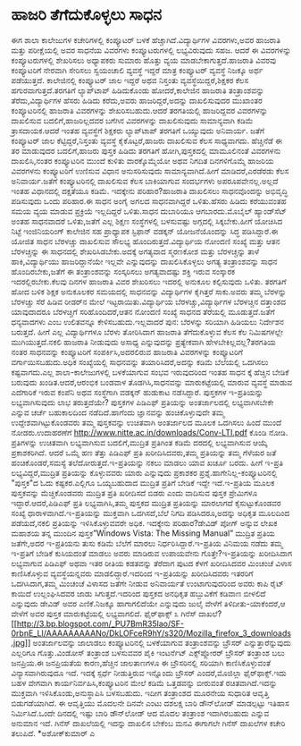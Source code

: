 * ಹಾಜರಿ ತೆಗೆದುಕೊಳ್ಳಲು ಸಾಧನ

ಈಗ ಶಾಲಾ ಕಾಲೇಜುಗಳ ಕಚೇರಿಗಳಲ್ಲಿ ಕಂಪ್ಯೂಟರ್ ಬಳಕೆ ಹೆಚ್ಚಾಗಿದೆ.ವಿದ್ಯಾರ್ಥಿಗಳ
ವಿವರಗಳು,ಅವರ ಹಾಜರಾತಿ ಮತ್ತು ಪರೀಕ್ಷೆಯಲ್ಲಿ ಅವರ ಸಾಧನೆಯ ವಿವರಗಳು
ಕಂಪ್ಯೂಟರುಗಳಲ್ಲಿ ಲಭ್ಯವಿರುವುದು ಸಹಜ. ಆದರೆ ಈ ವಿವರಗಳನ್ನು ಕಂಪ್ಯೂಟರುಗಳಲ್ಲಿ
ಶೇಖರಿಸಲು ಅಧ್ಯಾಪಕರು ಸುಮಾರು ಹೊತ್ತು ವ್ಯಯ ಮಾಡಬೇಕಾಗುತ್ತದೆ.ಹಾಜರಾತಿ ವಿವರವು
ಕಂಪ್ಯೂಟರಿಗೆ ನೇರವಾಗಿ ಸೇರಿಸಲು ಸ್ವಯಂಚಾಲಿ ವ್ಯವಸ್ಥೆ ಇದ್ದರೆ ಮಾತ್ರ ಕಂಪ್ಯೂಟರ್
ವ್ಯವಸ್ಥೆ ನಿಜಕ್ಕೂ ಅರ್ಥ ಪಡೆಯುತ್ತದೆ.
 ಕಾಲೇಜಿನಲ್ಲಿ ಕಂಪ್ಯೂಟರ್ ಜಾಲ ಇದ್ದರೆ ಅಥವ ನಿಸ್ತಂತು ವ್ಯವಸ್ಥೆಯಿದ್ದರೆ,ಶಿಕ್ಷಕರ
ಕೆಲಸ ಹಗುರವಾಗುತ್ತದೆ.ತರಗತಿಗೆ ಲ್ಯಾಪ್‌ಟಾಪ್ ಹಿಡಿದುಕೊಂಡು ಹೋದರೆ,ಕಾಲೇಜಿನ ಹಾಜರಾತಿ
ತಂತ್ರಾಂಶವನ್ನು ತೆರೆದು,ವಿದ್ಯಾರ್ಥಿಗಳ ಹೆಸರು ಹಿಡಿದು ಕರೆದು,ಅವರು
ಹಾಜರಿದ್ದರೆ,ಅದನ್ನು ದಾಖಲಿಸುವುದರ ಮುಖಾಂತರ ಕಂಪ್ಯೂಟರಿನಲ್ಲಿ ಹಾಜರಾತಿ ವಿವರಗಳನ್ನು
ಶೇಖರಿಸಬಹುದು.ಆದರೆ ತರಗತಿಯಲ್ಲಿ ಹಾಜರಿದ್ದವರ ವಿವರಗಳನ್ನು ದಾಖಲಿಸುವ
ಬದಲಿಗೆ,ಹಾಜರಿಲ್ಲದವರ ಬಗೆಗಿನ ವಿವರಗಳನ್ನು ದಾಖಲಿಸುವುದು ಸಾಮಾನ್ಯವಾಗಿ ಕಡಿಮೆ
ತ್ರಾಸದಾಯಕ.ಆದರೆ ಇಂತಹ ವ್ಯವಸ್ಥೆಗೆ ಶಿಕ್ಷಕರು ಲ್ಯಾಪ್‌ಟಾಪ್ ತರಗತಿಗೆ ಒಯ್ಯುವುದು
ಅನಿವಾರ್ಯ. ಜತೆಗೆ ಕಂಪ್ಯೂಟರ್ ಜಾಲ ಕೆಟ್ಟಿದ್ದರೆ,ನಿಸ್ತಂತು ವ್ಯವಸ್ಥೆ
ಕೈಕೊಟ್ಟರೆ,ಹಾಜರು ದಾಖಲಿಸುವ ಕೆಲಸ ಸಾಧ್ಯವಾಗದು.
 ಹೆಚ್ಚಿನೆಡೆ ಈ ತರ ಮಾಡುವುದರ ಬದಲಿಗೆ,ಹಾಜರು ಪುಸ್ತಕ ಹಿಡಿದು ತರಗತಿಗೆ
ಹೋಗಿ,ಪುಸ್ತಕದಲ್ಲಿ ಮಾಮೂಲಿನಂತೆ ವಿವರಗಳನು ದಾಖಲಿಸಿ,ನಂತರ ಕಂಪ್ಯೂಟರಿನ ಮುಂದೆ
ಕುಳಿತು ವಾರಕ್ಕೊಮ್ಮೆಯೋ ಅಥವ ನಿಗದಿತ ದಿನಗಳಿಗೊಮ್ಮೆ ಹಾಜರಿಯ ವಿವರಗಳನು ಕಂಪ್ಯೂಟರಿಗೆ
ಉಣಿಸುವ ವಿಧಾನ ಅನುಸರಿಸುವುದು ಸಾಮಾನ್ಯವಾಗಿದೆ.ಹೀಗೆ ಮಾಡಿದರೆ,ಎರಡೆರಡು ಕೆಲಸ
ಅನಿವಾರ್ಯ.ಜತೆಗೆ ಕಂಪ್ಯೂಟರಿನಲ್ಲಿ ದಾಖಲಿಸುವ ಕೆಲಸ ಬಾಕಿಯಾಗುವ ಸಂದರ್ಭಗಳು
ಅಪರೂಪವೇನಲ್ಲ.ಅಲ್ಲದೆ ಇಂತಹ ವಿಧಾನದಲ್ಲಿ ದಕ್ಷತೆಯೂ ಕಡಿಮೆ.
 ಇದಕ್ಕೇನು ಪರಿಹಾರ?ಹಾಜರಾತಿ ದಾಖಲಿಸಲು ಸಾಧನವೊಂದನ್ನು ಅಭಿವೃದ್ಧಿ ಪಡಿಸುವುದು ಒಂದು
ಪರಿಹಾರ.ಈ ಸಾಧನ ಅಂಗೈ ಅಗಲದ ಸಾಧನವಾಗಿದ್ದರೆ ಒಳಿತು.ಹೆಸರು ಹಿಡಿದು ಕರೆಯುವಂತಹ ಸಮಯ
ವ್ಯಯ ಮಾಡುವ ಪ್ರಕ್ರಿಯೆ ಇಲ್ಲದಿದ್ದರೆ ಒಳಿತು.ಸಾಧನ ದುಬಾರಿಯೂ ಆಗಬಾರದು.ಮೊಬೈಲ್
ಹ್ಯಾಂಡ್‌ಸೆಟ್ ಅಂತಹ ಸಾಧನವಾದರೆ ಒಳಿತು,ಜತೆಗೆ ಎಲ್ಲ ಶಿಕ್ಷಣ ಸಂಸ್ಥೆಗಳಲ್ಲಿ
ಬಳಸುವಷ್ಟು ಅಗ್ಗದಲ್ಲಿ ಸಿಕ್ಕಬೇಕು.ಹೀಗೆ ಯೋಚಿಸಿದ ನಿಟ್ಟೆ ಇಂಜಿನಿಯರಿಂಗ್ ಕಾಲೇಜಿನ
ಸಹ ಪ್ರಾಧ್ಯಾಪಕ ಸ್ಟಿಫಾನ್ ವಡಕ್ಕನ್ ಯೋಜನೆಯೊಂದನ್ನು ಸಿದ್ಧ ಪಡಿಸಿದ್ದಾರೆ.ಈ ಯೋಜಿತ
ಸಾಧನ ಬೆರಳಚ್ಚು ದಾಖಲಿಸುವ ಸೌಲಭ್ಯ ಹೊಂದಿರುತ್ತದೆ.ವಿದ್ಯಾರ್ಥಿಯ ನೋಂದಣಿ ಸಂಖ್ಯೆ
ಮತ್ತು ಆತನ ಬೆರಳಚ್ಚನ್ನು ಈ ಸಾಧನದಲ್ಲಿ ಶೇಖರಿಸಿಡಬೇಕು.ಅದಕ್ಕೆ ಅಗತ್ಯವಾದ ಸ್ಮರಣಕೋಶ
ಮತ್ತು ಬೆರಳಚ್ಚನ್ನು ತಾಳೆ ಹಾಕಿ,ವಿದ್ಯಾರ್ಥಿಯು ಹಾಜರಿದ್ದಾನೆಯೇ ಇಲ್ಲವೇ
ಎನ್ನುವುದನ್ನು ದಾಖಲಿಸಿಕೊಳ್ಳಲು ಅಗತ್ಯ ತಂತ್ರಾಂಶವನ್ನು ಸಾಧನ ಹೊಂದಿರಬೇಕು,ಜತೆಗೆ ಈ
ತಂತ್ರಾಂಶವನ್ನು ಸಂಸ್ಕರಿಸಲು ಅಗತ್ಯವಾದಷ್ಟು ಶಕ್ತಿ ಇರುವ ಸಂಸ್ಕಾರಕ
ಇದರಲ್ಲಿರಬೇಕು.ಕೆಲವು ದಿನಗಳ ಹಾಜರಾತಿ ವಿವರ ಶೇಖರಿಸಲು ಇದರಲ್ಲಿ ಅನುಕೂಲ
ಕಲ್ಪಿಸುವುದು ಒಳಿತು.
 ತರಗತಿಗೆ ಹೋದ ಬಳಿಕ ಶಿಕ್ಷಕ ಅನುಕೂಲಕರ ಸಮಯದಲ್ಲಿ ಸಾಧನವನ್ನು ವಿದ್ಯಾರ್ಥಿಗಳ
ಕೈಗಿತ್ತರೆ ಸಾಕು.ಅವರು ತಮ್ಮ ಬೆರಳನ್ನು ಬೆರಳಚ್ಚು ಸೆರೆ ಹಿಡಿವ ರೀಡರ್‌ನ ಮೇಲೆ
ಇಟ್ಟರಾಯಿತು.ವಿದ್ಯಾರ್ಥಿಯ ಬೆರಳಚ್ಚು,ವಿದ್ಯಾರ್ಥಿಗಳ ಬೆರಳಚ್ಚಿನ ದತ್ತಾಂಶದ
ಯಾವುದಾದರೂ ಬೆರಳಚ್ಚಿಗೆ ಸರಿಹೊಂದಿದರೆ,ಆತನ ನೋಂದಣಿ ಸಂಖ್ಯೆ ಸಾಧನದ ತೆರೆಯಲ್ಲಿ
ಮೂಡುತ್ತದೆ.ಜತೆಗೆ ಧನ್ಯವಾದಗಳು ಎಂಬ ಉಲಿತವನ್ನೂ ಕೇಳಿಸಬಹುದು.ಇಲ್ಲವಾದರೆ ಪುನ:
ಬೆರಳನ್ನು ಸರಿಯಾಗಿ ಹಿಡಿಯಲು ನಿರ್ದೇಶನ ಬರುತ್ತದೆ. ಹೀಗೆ ಎಲ್ಲ ವಿದ್ಯಾರ್ಥಿಗಳೂ
ಬೆರಳು ತೋರಿಸಿದಾಗ ಹಾಜರಾತಿ ತೆಗೆದುಕೊಳ್ಳುವ ಕೆಲಸ ಕೆಲ ನಿಮಿಷಗಳಲ್ಲೇ
ಮುಗಿಯುತ್ತದೆ.ನಕಲಿ ಹಾಜರಾತಿ ನೀಡುವುದು ಅಸಾಧ್ಯ ಎನ್ನುವುದನ್ನು ಪ್ರತ್ಯೇಕವಾಗಿ
ಹೇಳಬೇಕಿಲ್ಲವಲ್ಲ?ತರಗತಿಯ ನಂತರ ಸಾಧನವನ್ನು ಕಂಪ್ಯೂಟರಿಗೆ ಸಂಪರ್ಕಿಸಿ,ಅದರಲಿರುವ
ಹಾಜರಾತಿ ವಿವರಗಳನ್ನು ಕಂಪ್ಯೂಟರಿಗೆ ವರ್ಗಾಯಿಸಬಹುದು.ಅಧಿಕ ಸಂಖ್ಯೆಯಲ್ಲಿ ಸಾಧನವನ್ನು
ತಯಾರಿಸಿದರೆ,ಅದನ್ನು ಕಡಿಮೆ ಬೆಲೆಯಲ್ಲಿ ಒದಗಿಸಲು ಕಷ್ಟವಾಗದು.ಎಲ್ಲ
ಶಾಲಾ-ಕಾಲೇಜುಗಳಲ್ಲಿ ಬಳಕೆಯಾಗುವ ಸಂಭವ ಇರುವುದರಿಂದ ಇಂತಹ ಸಾಧನ ಕ್ಕೆ ಹೆಚ್ಚಿನ
ಬೇಡಿಕೆ ಬರುವುದು ಖಂಡಿತ.ಆದರೆ,ಆರಂಭಿಕ ಬಂಡವಾಳ ತೊಡಗಿಸಿ,ಸಾಧನವನ್ನು ಮಾರುಕಟ್ಟೆಯಲ್ಲಿ
ಮಾರುವ ವ್ಯವಸ್ಥೆ ಮಾಡುವ ಎದೆಗಾರಿಕೆ ಇರುವ ಕಂಪೆನಿ ಅಥವ ಸಂಸ್ಥೆಗಾಗಿ ವಡಕ್ಕನ್
ಹುಡುಕಾಟ ನಡೆಸಿದ್ದಾರೆ.
ಪುಸ್ತಕಗಳ ಇ-ಪ್ರತಿಯನ್ನು ಲಭ್ಯವಾಗಿಸುವುದು ಲಾಭ ತರುತ್ತದೆಯೇ?
 ಪುಸ್ತಕಗಳ ಪಿಡಿಎಫ್ ಪ್ರತಿಯನ್ನು ಅಂತರ್ಜಾಲದಲ್ಲಿ ಲಭ್ಯವಾಗಿಸಬೇಕೇ ಎನ್ನುವ ಚರ್ಚೆ
ಬಹುಕಾಲದಿಂದ ನಡೆದಿದೆ.ಹಾಗೆಂದು ಜ್ಞಾನವನ್ನು ಹಂಚಿಕೊಳ್ಳುವುದೇ ತಮ್ಮ
ಉದ್ದೇಶವಾಗಿಟ್ಟುಕೊಂಡವರು ತಮ್ಮ ಪುಸ್ತಕವನ್ನು ಉಚಿತವಾಗಿ ಅಂತರ್ಜಾಲದ ಮೂಲಕ ಒದಗಿಸಲು
ಹಿಂದೆ ಮುಂದೆ ನೋಡರು.ಉದಾಹರಣೆಗೆ
http://www.nitte.ac.in/downloads/Conv-LTI.pdf ಕೊಂಡಿ ನೋಡಿ. ಪ್ರತಿಗಳನ್ನು
ಉಚಿತವಾಗಿ ಲಭ್ಯವಾಗಿಸುವ ಬದಲಿಗೆ,ಮುದ್ರಿತ ಪ್ರತಿಗಿಂತ ಕಡಿಮೆ ದರದಲ್ಲಿ ಲಭ್ಯವಾಗಿಸುವ
ಆಯ್ಕೆ ಪ್ರಕಾಶಕರಿಗಿದೆ. ಆದರೆ ಒಮ್ಮೆ ಹಣ ತೆತ್ತು ಪಿಡಿಎಫ್ ಪ್ರತಿ ಖರೀದಿಸಿದವರು,ತಮ್ಮ
ಪ್ರತಿಯನ್ನು ತಮ್ಮ ಗೆಳೆಯರ ಜತೆ ಹಂಚಿಕೊಂಡರೆ,ಸಮಸ್ಯೆ ತಲೆದೋರುತ್ತದೆ.ಇ-ಪ್ರತಿಯನ್ನು
ನಕಲು ಮಾಡಲು ಯಾವ ಖರ್ಚೂ ಬರದು. ಹೀಗೆ ಇ-ಪ್ರತಿ ಲಭ್ಯವಿದ್ದರೆ,ಮುದ್ರಿತ ಪ್ರತಿಯನ್ನು
ಕೊಳ್ಳುವವರು ಯಾರು ಎನ್ನುವುದು ಪ್ರಕಾಶಕರ ಪ್ರಶ್ನೆ.ಹಾಗೇನಿಲ್ಲ-ಕಂಪ್ಯೂಟರಿನಲ್ಲಿ
"ಪುಸ್ತಕ"ದ ಓದು ಕಷ್ಟಕರ.ಎಲ್ಲಿಗೂ ಒಯ್ಯಬಹುದಾದ ಮುದ್ರಿತ ಪ್ರತಿಗೆ ಬೇಡಿಕೆ ಇದ್ದೇ
ಇದೆ.ಇ-ಪ್ರತಿಯ ಮೂಲಕ ಪುಸ್ತಕವನ್ನು ಮೆಚ್ಚಿಕೊಂಡವರು ಮುದ್ರಿತ ಪ್ರತಿ ಖರೀದಿಸದೆ ಬಿಡರು
ಎಂದು ವಾದಿಸುವ ಪುಸ್ತಕ ಪ್ರೇಮಿಗಳೂ ಇದ್ದಾರೆ.ಆದರೆ,ಪಿಡಿಎಫ್ ಪ್ರತಿ ಲಭ್ಯವಾಗಿಸಿ,ತಮ್ಮ
ಪುಸ್ತಕದ ಮುದ್ರಿತ ಪ್ರತಿಯನ್ನು ಮಾರಲಾಗದೆ ಕೈಸುಟ್ಟುಕೊಂಡವರ ಸಂಖ್ಯೆ
ಧಾರಾಳವಾಗಿದೆ.ಇ-ಪ್ರತಿಯನ್ನು ಮುಕ್ತವಾಗಿ ಒದಗಿಸದೆ,ಬೆಲೆ ನಿಗದಿ ಪಡಿಸಿದರೂ,ಅದನ್ನು
ಅಧಿಕೃತ ಮೂಲದಿಂದ ಪಡೆಯದೆ,ನಕಲಿ ಪ್ರತಿಯನ್ನು ಇಳಿಸಿಕೊಳ್ಳುವವರೇ ಅಧಿಕ.
 ಇದಕ್ಕೇನು ಪರಿಹಾರ?ಡೇವಿಡ್ ಪೋಗ್ ಅನ್ನುವ ಲೇಖಕ ಮಹಾಶಯ ತನ್ನ ಮುಂದಿನ
ಪುಸ್ತಕ”Windows Vista: The Missing Manual” ಮುದ್ರಿತ ಪ್ರತಿಯ ಜತೆಗೇ,ಅದರ
ಇ-ಪ್ರತಿಯನು ತುಸು ಕಡಿಮೆ ಬೆಲೆಗೆ ಮಾರಲು ನಿರ್ಧರಿಸಿದ್ದಾರೆ.ಇ-ಪ್ರತಿಯ ವಿನಿಮಯ ನಡೆದು
ತಮ್ಮ ಇ-ಪ್ರತಿಗೆ ಬೇಡಿಕೆ ಕುಸಿಯದಂತೆ ಮಾಡಲು ಅವರು ಮಾಡಿರುವ ಉಪಾಯವೇನು
ಗೊತ್ತೇ?ಇ-ಪ್ರತಿಯನ್ನು ಖರೀದಿಸಿದಾಗ ಲಭ್ಯವಾಗುವ ಪಿಡಿಎಫ್ ಅಥವಾ ಇತರ ರೀತಿಯ ಕಡತವನ್ನು
ತೆರೆದಾಗ ಪುಟದ ಕೆಳಗೆ ಖರೀದಿಸಿದವರ ಮಿಂಚಂಚೆ ವಿಳಾಸ ಕಾಣಿಸಿಕೊಳ್ಳುವ
ವ್ಯವಸ್ಥೆಯನ್ನವರು ಮಾಡಲಿದ್ದಾರೆ.ಇದರಿಂದ ಇ-ಪ್ರತಿಯನ್ನು ಖರೀದಿಸಿದವರು ಇತರರಿಗೆ
ಒದಗಿಸಿದಾಗ,ತಮ್ಮ ಮಿಂಚಂಚೆ ವಿಳಾಸದ ಜತೆಗೇ ನೀಡುವ ಅನಿವಾರ್ಯತೆ ಉಂಟಾಗುವುದರಿಂದ ಅವರು
ಕಾಪಿ ರೈಟ್ ಕಾಯಿದೆ ಉಲ್ಲಂಘಿಸಿದವರ ಜಾಡು ಸಿಗುತ್ತದೆ.ಇದರಿಂದ ಪುಸ್ತಕದ ಅನಧಿಕೃತ
ಹಬ್ಬುವಿಕೆಗೆ ಕಡಿವಾಣ ಬೀಳಲಿದೆ ಎನ್ನುವುದು ಡೇವಿಡ್ ಅವರ ಎಣಿಕೆ.ನಿಜಕ್ಕೂ
ಹಾಗಾಗಲಿದೆಯೇ ಎನ್ನುವುದು ಜುಲೈ ವೇಳೆಗೆ ತಿಳಿದೀತು-ಯಾಕೆಂದರೆ,ಆ ವೇಳೆಗೆ ಅವರ ಪುಸ್ತಕ
ಮಾರುಕಟ್ಟೆಯಲ್ಲಿ ಲಭ್ಯವಾಗಲಿದೆ.
ಫೈರ್‌ಫಾಕ್ಸ್ ೩ ಗಿನೆಸ್
ದಾಖಲೆ?[[http://3.bp.blogspot.com/_PU7BmR35lao/SF-0rbnE_LI/AAAAAAAAANo/DkLOFceR9hY/s1600-h/Mozilla_firefox_3_downloads.jpg][[[http://3.bp.blogspot.com/_PU7BmR35lao/SF-0rbnE_LI/AAAAAAAAANo/DkLOFceR9hY/s320/Mozilla_firefox_3_downloads.jpg]]]]
 ಅಂತರ್ಜಾಲವನ್ನು ಜಾಲಾಡಲು ಕಂಪ್ಯೂಟರಿನಲ್ಲಿ ಬಳಕೆಯಾಗುವ ತಂತ್ರಾಂಶವನ್ನು ಬ್ರೌಸರ್
ಎನ್ನುತ್ತಾರೆನ್ನುವುದು ಎಲ್ಲರಿಗೂ ಗೊತ್ತು.ವಿಂಡೋಸ್ ತಂತ್ರಾಂಶ ಬಳಸುವವರ ಪೈಕಿ
ಇಂಟರ್ನೆಟ್ ಎಕ್ಸ್‌ಪ್ಲೋರರ್ ಬ್ರೌಸರ್ ತಂತ್ರಾಂಶ ಬಲು ಜನಪ್ರಿಯ.ಈ ಜನಪ್ರಿಯತೆಯ
ಕಾರಣ,ಹೆಚ್ಚಿನ ಜಾಲತಾಣಗಳೂ ಈ ಬ್ರೌಸರಿನಲ್ಲಿ ಸರಿಯಾಗಿ ಕಾಣಿಸಿಕೊಳ್ಳುವಂತೆ
ವಿನ್ಯಾಸವಾಗಿರುವುದೂ ಇದೆ. ಇದಕ್ಕೆ ಸ್ಪರ್ಧೆ ನೀಡುತ್ತಿರುವ ಇನ್ನೊಂದು ಬ್ರೌಸರ್
ಎಂದರೆ,ಮೊಜಿಲ್ಲಾ ಫೈರ್‌ಫಾಕ್ಸ್.ಇದು ಬಹಳ ವೇಗವಾಗಿ ಕಾರ್ಯನಿರ್ವಹಿಸಿ,ಕಂಪ್ಯೂಟರಿನ
ಮೇಲೆ ಕಡಿಮೆ ಒತ್ತಡವನ್ನು ಬೀರುವಂತೆ ರಚಿತವಾಗಿದೆ.ಇದನ್ನು ಮುಕ್ತವಾಗಿ
ಇಳಿಸಿಕೊಂಡು,ಅನುಸ್ಥಾಪಿಸಿ ಬಳಸಬಹುದು. ಇದೀಗ ತಂತ್ರಾಂಶದ ಮೂರನೇಯ ಸುಧಾರಿತ ಆವೃತ್ತಿ
ಬಿಡುಗಡೆಯಾಗಿದೆ. ಈ ಆವೃತ್ತಿಯು ಮೊದಲನೇ ದಿನವೇ ಎಂಟು ದಶಲಕ್ಷ ಬಾರಿ ಡೌನ್‌ಲೋಡ್
ಮಾಡಲ್ಪಟ್ಟು ಇತಿಹಾಸ ನಿರ್ಮಿಸಿದೆ.ಒಂದೇ ದಿನದಲ್ಲಿ ಇಷ್ಟು ಬಾರಿ ಡೌನ್‌ಲೋಡ್ ಆದ ಮೊದಲ
ತಂತ್ರಾಂಶ ಇದಾಗಿರಬಹುದು ಎನ್ನುವ ಅನುಮಾನ ಇದೆ. ಗಿನೆಸ್ ದಾಖಲೆಯಲ್ಲಿ ಇದನ್ನು ದಾಖಲಿಸ
ಬೇಕೆಂಬ ಮನವಿ ಈಗಾಗಲೇ ಗಿನೆಸ್ ದಾಖಲೆಗಳ ಕಚೇರಿ ತಲುಪಿದೆ.
*ಅಶೋಕ್‌ಕುಮಾರ್ ಎ
